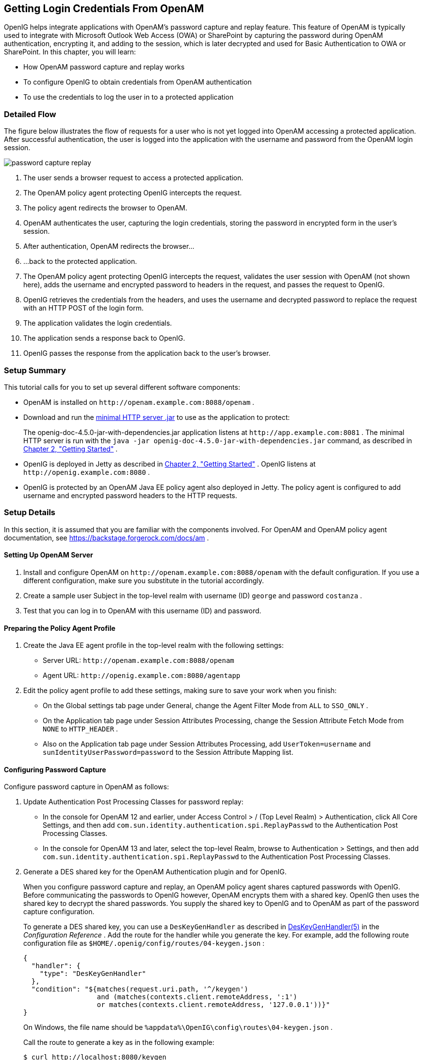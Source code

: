 ////
  The contents of this file are subject to the terms of the Common Development and
  Distribution License (the License). You may not use this file except in compliance with the
  License.
 
  You can obtain a copy of the License at legal/CDDLv1.0.txt. See the License for the
  specific language governing permission and limitations under the License.
 
  When distributing Covered Software, include this CDDL Header Notice in each file and include
  the License file at legal/CDDLv1.0.txt. If applicable, add the following below the CDDL
  Header, with the fields enclosed by brackets [] replaced by your own identifying
  information: "Portions copyright [year] [name of copyright owner]".
 
  Copyright 2017 ForgeRock AS.
  Portions Copyright 2024 3A Systems LLC
////

:figure-caption!:
:example-caption!:
:table-caption!:


[#chap-password-capture-replay-tutorial]
==  Getting Login Credentials From OpenAM

OpenIG helps integrate applications with OpenAM's password capture and replay feature. This feature of OpenAM is typically used to integrate with Microsoft Outlook Web Access (OWA) or SharePoint by capturing the password during OpenAM authentication, encrypting it, and adding to the session, which is later decrypted and used for Basic Authentication to OWA or SharePoint. In this chapter, you will learn:

* How OpenAM password capture and replay works

* To configure OpenIG to obtain credentials from OpenAM authentication

* To use the credentials to log the user in to a protected application


[#capture-replay-flow]
===  Detailed Flow

The figure below illustrates the flow of requests for a user who is not yet logged into OpenAM accessing a protected application. After successful authentication, the user is logged into the application with the username and password from the OpenAM login session.
[#figure-password-capture-replay]

[#figure-password-capture-replay]
image::images/password-capture-replay.png[]

. The user sends a browser request to access a protected application.

. The OpenAM policy agent protecting OpenIG intercepts the request.

. The policy agent redirects the browser to OpenAM.

. OpenAM authenticates the user, capturing the login credentials, storing the password in encrypted form in the user's session.

. After authentication, OpenAM redirects the browser...

. ...back to the protected application.

. The OpenAM policy agent protecting OpenIG intercepts the request, validates the user session with OpenAM (not shown here), adds the username and encrypted password to headers in the request, and passes the request to OpenIG.

. OpenIG retrieves the credentials from the headers, and uses the username and decrypted password to replace the request with an HTTP POST of the login form.

. The application validates the login credentials.

. The application sends a response back to OpenIG.

. OpenIG passes the response from the application back to the user's browser.



[#capture-replay-summary]
===  Setup Summary

This tutorial calls for you to set up several different software components:

* OpenAM is installed on `\http://openam.example.com:8088/openam` .

* Download and run the link:https://maven.forgerock.org/repo/private-releases/org/forgerock/openig/openig-doc/4.5.0/openig-doc-4.5.0-jar-with-dependencies.jar[minimal HTTP server .jar, window=\_top] to use as the application to protect:
+
The openig-doc-4.5.0-jar-with-dependencies.jar application listens at `\http://app.example.com:8081` . The minimal HTTP server is run with the `java -jar openig-doc-4.5.0-jar-with-dependencies.jar` command, as described in xref:chap-quickstart.adoc#chap-quickstart[Chapter 2, "Getting Started"] .

* OpenIG is deployed in Jetty as described in xref:chap-quickstart.adoc#chap-quickstart[Chapter 2, "Getting Started"] . OpenIG listens at `\http://openig.example.com:8080` .

* OpenIG is protected by an OpenAM Java EE policy agent also deployed in Jetty. The policy agent is configured to add username and encrypted password headers to the HTTP requests.



[#capture-replay-setup]
===  Setup Details

In this section, it is assumed that you are familiar with the components involved. For OpenAM and OpenAM policy agent documentation, see link:https://backstage.forgerock.com/docs/am[https://backstage.forgerock.com/docs/am, window=\_blank] .

[#capture-relay-setup-openam]
====  Setting Up OpenAM Server


====

. Install and configure OpenAM on `\http://openam.example.com:8088/openam` with the default configuration. If you use a different configuration, make sure you substitute in the tutorial accordingly.

. Create a sample user Subject in the top-level realm with username (ID) `george` and password `costanza` .

. Test that you can log in to OpenAM with this username (ID) and password.

====


[#capture-relay-setup-pa-profile]
====  Preparing the Policy Agent Profile


====

. Create the Java EE agent profile in the top-level realm with the following settings:

* Server URL: `\http://openam.example.com:8088/openam` 

* Agent URL: `\http://openig.example.com:8080/agentapp` 


. Edit the policy agent profile to add these settings, making sure to save your work when you finish:

* On the Global settings tab page under General, change the Agent Filter Mode from `ALL` to `SSO_ONLY` .

* On the Application tab page under Session Attributes Processing, change the Session Attribute Fetch Mode from `NONE` to `HTTP_HEADER` .

* Also on the Application tab page under Session Attributes Processing, add `UserToken=username` and `sunIdentityUserPassword=password` to the Session Attribute Mapping list.


====


[#password-capture-configuration]
====  Configuring Password Capture


====
Configure password capture in OpenAM as follows:

. Update Authentication Post Processing Classes for password replay:

* In the console for OpenAM 12 and earlier, under Access Control > / (Top Level Realm) > Authentication, click All Core Settings, and then add `com.sun.identity.authentication.spi.ReplayPasswd` to the Authentication Post Processing Classes.

* In the console for OpenAM 13 and later, select the top-level Realm, browse to Authentication > Settings, and then add `com.sun.identity.authentication.spi.ReplayPasswd` to the Authentication Post Processing Classes.


. Generate a DES shared key for the OpenAM Authentication plugin and for OpenIG.
+
When you configure password capture and replay, an OpenAM policy agent shares captured passwords with OpenIG. Before communicating the passwords to OpenIG however, OpenAM encrypts them with a shared key. OpenIG then uses the shared key to decrypt the shared passwords. You supply the shared key to OpenIG and to OpenAM as part of the password capture configuration.
+
To generate a DES shared key, you can use a `DesKeyGenHandler` as described in xref:../reference/handlers-conf.adoc#DesKeyGenHandler[DesKeyGenHandler(5)] in the _Configuration Reference_ . Add the route for the handler while you generate the key. For example, add the following route configuration file as `$HOME/.openig/config/routes/04-keygen.json` :
+

[source, javascript]
----
{
  "handler": {
    "type": "DesKeyGenHandler"
  },
  "condition": "${matches(request.uri.path, '^/keygen')
                  and (matches(contexts.client.remoteAddress, ':1')
                  or matches(contexts.client.remoteAddress, '127.0.0.1'))}"
}
----
+
On Windows, the file name should be `%appdata%\OpenIG\config\routes\04-keygen.json` .
+
Call the route to generate a key as in the following example:
+

[source, console]
----
$ curl http://localhost:8080/keygen
{"key":"1U+YFlIcDjQ="}
----
+
The shared key is sensitive information. If it is possible for others to inspect the response, make sure you use HTTPS to protect the communication.

. In the OpenAM console under Configuration > Servers and Sites, click on the server name link, go to the Advanced tab and add `com.sun.am.replaypasswd.key` with the value of the key generated in the previous step.

. Restart the OpenAM server after adding the Advanced property for the change to take effect.

====


[#capture-relay-setup-openig-minimal-server]
====  Installing OpenIG


====

. Install OpenIG in Jetty and run the minimal HTTP server as described in xref:chap-quickstart.adoc#chap-quickstart[Chapter 2, "Getting Started"] .

. When you finish, OpenIG should be running in Jetty, configured to access the minimal HTTP server as described in that chapter.

. The initial OpenIG configuration file should look like the one used to proxy requests through to the HTTP server and to capture request and response data, as described in xref:chap-quickstart.adoc#quickstart-config[Section 2.4, "Configure OpenIG"] .

. To test your setup, access the HTTP server home page through OpenIG at link:http://openig.example.com:8080[http://openig.example.com:8080, window=\_blank] .
+
Login as username `george` , password `costanza` .
+
You should see a page showing the username and some information about the request.

====


[#capture-relay-setup-pa]
====  Installing the Policy Agent


====

. Install the OpenAM Java EE policy agent alongside OpenIG in Jetty, listening at `\http://openig.example.com:8080` , using the following hints:
+

* Jetty Server Config Directory : `/path/to/jetty/etc` 

* Jetty installation directory. : `/path/to/jetty` 

* OpenAM server URL : `\http://openam.example.com:8088/openam` 

* Agent URL : `\http://openig.example.com:8080/agentapp` 


. After copying `agentapp.war` into `/path/to/jetty/webapps/` , also add the following filter configuration to `/path/to/jetty/etc/webdefault.xml` :
+

[source, xml]
----
<filter>
  <filter-name>Agent</filter-name>
  <display-name>Agent</display-name>
  <description>OpenAM Policy Agent Filter</description>
  <filter-class>com.sun.identity.agents.filter.AmAgentFilter</filter-class>
</filter>

<filter-mapping>
  <filter-name>Agent</filter-name>
  <url-pattern>/replay</url-pattern>
  <dispatcher>REQUEST</dispatcher>
  <dispatcher>INCLUDE</dispatcher>
  <dispatcher>FORWARD</dispatcher>
  <dispatcher>ERROR</dispatcher>
</filter-mapping>
----

. To test the configuration, start Jetty, and then browse to link:http://openig.example.com:8080/replay[http://openig.example.com:8080/replay, window=\_blank] . You should be redirected to OpenAM for authentication.
+
Do not log in, however. You have not yet configured a route to handle requests to `/replay` .

====


[#capture-relay-configure-openig]
====  Configuring OpenIG


====

. Add a new route to the OpenIG configuration to handle OpenAM password capture and replay.
+
To add the route, add the following route configuration file as `$HOME/.openig/config/routes/04-replay.json` :
+

[source, javascript]
----
{
  "handler": {
    "type": "Chain",
    "config": {
      "filters": [
        {
          "type": "PasswordReplayFilter",
          "config": {
            "loginPage": "${true}",
            "headerDecryption": {
              "algorithm": "DES/ECB/NoPadding",
              "key": "DESKEY",
              "keyType": "DES",
              "charSet": "utf-8",
              "headers": [
                "password"
              ]
            },
            "request": {
              "method": "POST",
              "uri": "http://app.example.com:8081",
              "form": {
                "username": [
                  "${request.headers['username'][0]}"
                ],
                "password": [
                  "${request.headers['password'][0]}"
                ]
              }
            }
          }
        },
        {
          "type": "HeaderFilter",
          "config": {
            "messageType": "REQUEST",
            "remove": [
              "password",
              "username"
            ]
          }
        }
      ],
      "handler": "ClientHandler"
    }
  },
  "condition": "${matches(request.uri.path, '^/replay')}"
}
----
+
On Windows, the file name should be `%appdata%\OpenIG\config\routes\04-replay.json` .

. Change `DESKEY` to the actual key value that you generated in xref:#password-capture-configuration[Section 5.3.3, "Configuring Password Capture"] .

. Notice the following features of the new route:

* The `PasswordReplayFilter` uses the `headerDecryption` information to decrypt the password that OpenAM captured and encrypted, and that the OpenAM policy agent included in the headers for the request.
+
The resulting `headerDecryption` object should look something like this, but using the key value that you generated:
+

[source, javascript]
----
{
    "algorithm": "DES/ECB/NoPadding",
    "key": "ipvvZF2Mj0k",
    "keyType": "DES",
    "charSet": "utf-8",
    "headers": [
        "password"
    ]
}
----

* The `PasswordReplayFilter` retrieves the username and password from the context and replaces your browser's original HTTP GET request with an HTTP POST login request that contains the credentials to authenticate.

* The `HeaderFilter` removes the username and password headers before continuing to process the request.

* The route matches requests to `/replay` .


====



[#capture-replay-try-it-out]
===  Test the Setup


====

. Log out of OpenAM if you are logged in already.

. Access the new route, link:http://openig.example.com:8080/replay[http://openig.example.com:8080/replay, window=\_blank] .

. If you are not already logged into OpenAM, you should be redirected to the OpenAM login page.
+
Log in with username `george` , password `costanza` . After login you should be redirected back to the application.

====


